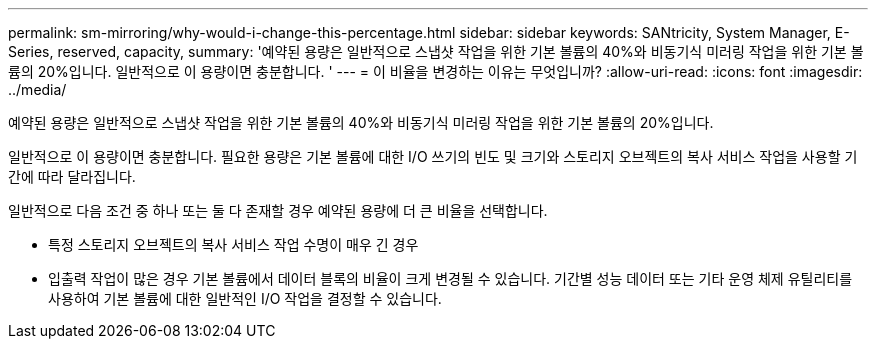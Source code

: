---
permalink: sm-mirroring/why-would-i-change-this-percentage.html 
sidebar: sidebar 
keywords: SANtricity, System Manager, E-Series, reserved, capacity, 
summary: '예약된 용량은 일반적으로 스냅샷 작업을 위한 기본 볼륨의 40%와 비동기식 미러링 작업을 위한 기본 볼륨의 20%입니다. 일반적으로 이 용량이면 충분합니다. ' 
---
= 이 비율을 변경하는 이유는 무엇입니까?
:allow-uri-read: 
:icons: font
:imagesdir: ../media/


[role="lead"]
예약된 용량은 일반적으로 스냅샷 작업을 위한 기본 볼륨의 40%와 비동기식 미러링 작업을 위한 기본 볼륨의 20%입니다.

일반적으로 이 용량이면 충분합니다. 필요한 용량은 기본 볼륨에 대한 I/O 쓰기의 빈도 및 크기와 스토리지 오브젝트의 복사 서비스 작업을 사용할 기간에 따라 달라집니다.

일반적으로 다음 조건 중 하나 또는 둘 다 존재할 경우 예약된 용량에 더 큰 비율을 선택합니다.

* 특정 스토리지 오브젝트의 복사 서비스 작업 수명이 매우 긴 경우
* 입출력 작업이 많은 경우 기본 볼륨에서 데이터 블록의 비율이 크게 변경될 수 있습니다. 기간별 성능 데이터 또는 기타 운영 체제 유틸리티를 사용하여 기본 볼륨에 대한 일반적인 I/O 작업을 결정할 수 있습니다.

